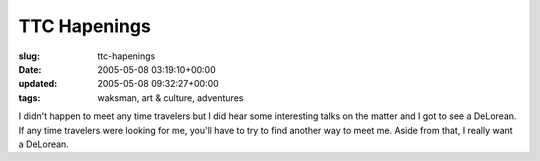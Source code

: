 TTC Hapenings
=============

:slug: ttc-hapenings
:date: 2005-05-08 03:19:10+00:00
:updated: 2005-05-08 09:32:27+00:00
:tags: waksman, art & culture, adventures

I didn't happen to meet any time travelers but I did hear some
interesting talks on the matter and I got to see a DeLorean. If any time
travelers were looking for me, you'll have to try to find another way to
meet me. Aside from that, I really want a DeLorean.
